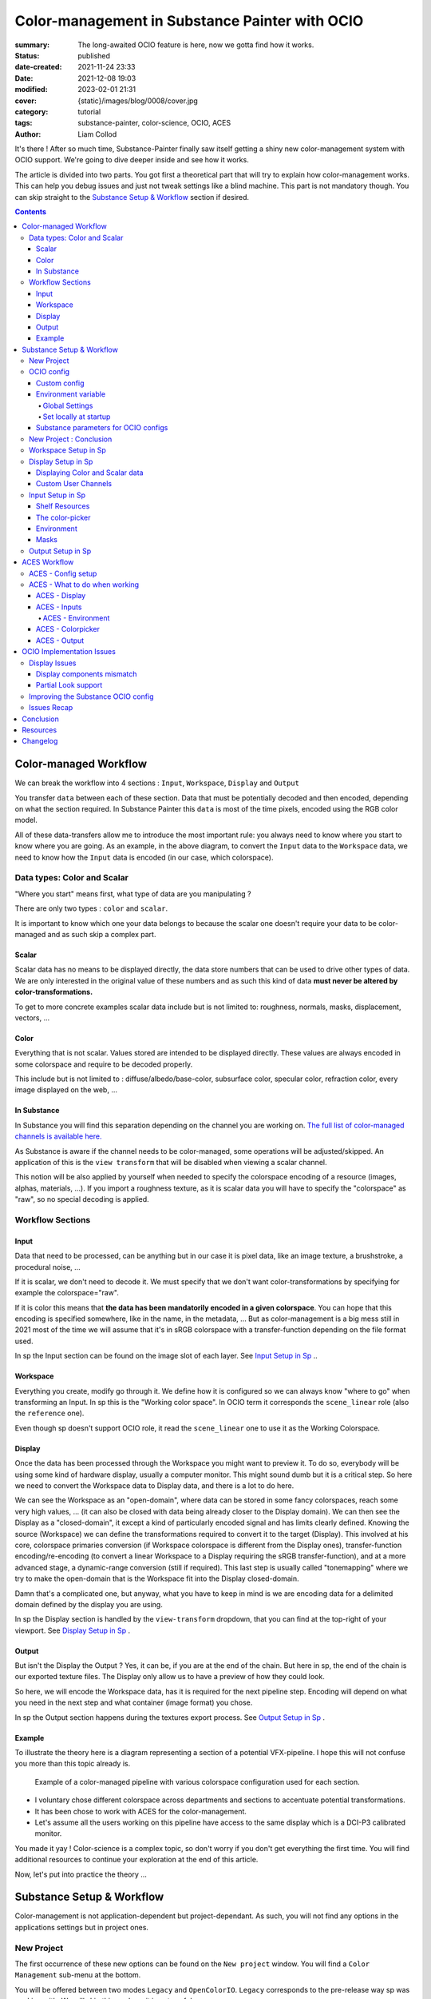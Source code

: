 Color-management in Substance Painter with OCIO
###############################################

:summary: The long-awaited OCIO feature is here, now we gotta find how it works.

:status: published
:date-created: 2021-11-24 23:33
:date: 2021-12-08 19:03
:modified: 2023-02-01 21:31
:cover: {static}/images/blog/0008/cover.jpg

:category: tutorial
:tags: substance-painter, color-science, OCIO, ACES
:author: Liam Collod

.. role:: text-danger
    :class: m-text m-danger

.. role:: text-green
    :class: m-text m-primary

.. role:: strike
    :class: m-text m-s l-c-color-6

It's there ! After so much time, Substance-Painter finally saw itself getting
a shiny new color-management system with OCIO support. We're going to dive
deeper inside and see how it works.

The article is divided into two parts.
You got first a theoretical part that will try to explain how
color-management works. This can help you debug issues and just not tweak
settings like a blind machine. This part is not mandatory though. You can
skip straight to the `Substance Setup & Workflow`_ section if desired.

.. note-info::

    OCIO was introduced in `Substance-Painter version 7.4 <https://substance3d.adobe.com/documentation/spdoc/version-7-4-223053247.html>`_
    This is the version used through this article so some features might have
    changed at the time you are reading this.

    Note that this article has been updated following the 7.4.2 update from
    08/03/22.

.. url-preview:: https://substance3d.adobe.com/documentation/spdoc/color-management-223053233.html
    :title: Official Documentation
    :image: https://substance3d.adobe.com/documentation/spdoc/_/7F00010101777233846FC8EC6B4E4F33/1638375621662/resources/unfurl/splash_pt.jpg



.. contents::

Color-managed Workflow
----------------------

.. note-info::

    This part is aimed at beginners, but introduce a too vast topic for this
    article. I recommend reading
    `Chris Brejon article's section about colorspaces
    <https://chrisbrejon.com/cg-cinematography/chapter-1-color-management
    #rgb-colorspace-and-its-components>`_ first, to be sure you understand
    some of the technical vocabularies employed.

We can break the workflow into 4 sections : ``Input``, ``Workspace``,
``Display`` and ``Output``

.. container:: l-c-color l-mrg-l l-flex-c l-flex-center

    .. raw:: html
        :file: diagramA.svg


You transfer ``data`` between each of these section. Data that must be
potentially decoded and then encoded, depending on what the section required.
In Substance Painter this ``data`` is most of the time pixels, encoded
using the RGB color model.

All of these data-transfers allow me to introduce the most important rule:
:text-green:`you always need to know where you start to know where you are
going`.
As an example, in the above diagram, to convert the ``Input`` data to the
``Workspace`` data, we need to know how the ``Input`` data is encoded (in our
case, which colorspace).

Data types: Color and Scalar
============================

"Where you start" means first, what type of data are you manipulating ?

There are only two types : ``color`` and ``scalar``.

It is important to know which one your data belongs to because the scalar
one doesn't require your data to be color-managed and as such skip a
complex part.

Scalar
______

Scalar data has no means to be displayed directly, the data store numbers
that can be used to drive other types of data. We are only interested in the
original value of these numbers and as such this kind of data **must never
be altered by color-transformations.**

To get to more concrete examples scalar data include but is not limited to:
roughness, normals, masks, displacement, vectors, ...

.. note-warning::

    This is not because the data, when displayed, is not grayscale, that it
    is color data. For example normal maps, even if colored, ARE scalar data.

Color
_____

Everything that is not scalar. Values stored are intended to be displayed
directly. These values are always encoded in some colorspace and require to be
decoded properly.

This include but is not limited to : diffuse/albedo/base-color, subsurface
color, specular color, refraction color, every image displayed on the web, ...

In Substance
____________

In Substance you will find this separation depending on the channel you
are working on. `The full list of color-managed channels is available here.
<https://substance3d.adobe.com/documentation/spdoc/color-management
-223053233.html#section5>`_

As Substance is aware if the channel needs to be color-managed, some operations
will be adjusted/skipped. An application of this is the ``view transform``
that will be disabled when viewing a scalar channel.

This notion will be also applied by yourself when needed to specify the
colorspace encoding of a resource (images, alphas, materials, ...).
If you import a roughness texture, as it is scalar data you will have to
specify the "colorspace" as "raw", so no special decoding is applied.

Workflow Sections
=================

.. container:: l-c-color l-mrg-l l-flex-c l-flex-center

    .. raw:: html
        :file: diagramA.svg

Input
_____

Data that need to be processed, can be anything but in our case it is
pixel data, like an image texture, a brushstroke, a procedural noise, ...

If it is scalar, we don't need to decode it. We must specify that we don't
want color-transformations by specifying for example the colorspace="raw".

If it is color this means that **the data has been mandatorily encoded in a given
colorspace**. You can hope that this encoding is specified somewhere, like in
the name, in the metadata, ... But as color-management is a big mess still in
2021 most of the time we will assume that it's in sRGB colorspace with
a transfer-function depending on the file format used.

In sp the Input section can be found on the image slot of each layer.
See `Input Setup in Sp`_ ..

Workspace
_________

Everything you create, modify go through it. We define how it is configured
so we can always know "where to go" when transforming an Input.
In sp this is the "Working color space". In OCIO term it corresponds the
``scene_linear`` role (also the ``reference`` one).

Even though sp doesn't support OCIO role, it read the
``scene_linear`` one to use it as the Working Colorspace.

Display
_______

Once the data has been processed through the Workspace you might want to
preview it. To do so, everybody will be using some kind of hardware display,
usually a computer monitor. This might sound dumb but it is a critical step.
So here we need to convert the Workspace data to Display data, and there is a
lot to do here.

We can see the Workspace as an "open-domain", where data can
be stored in some fancy colorspaces, reach some very high values, ... (it
can also be closed with data being already closer to the Display domain).
We can then see the Display as a "closed-domain", it except a kind of
particularly encoded signal and has limits clearly defined. Knowing the
source (Workspace) we can define the transformations required to convert it
to the target (Display). This involved at his core, colorspace primaries
conversion (if Workspace colorspace is different from the Display ones),
transfer-function encoding/re-encoding (to convert a linear Workspace to
a Display requiring the sRGB transfer-function), and at a more advanced stage,
a dynamic-range conversion (still if required). This last step is usually
called "tonemapping" where we try to make the open-domain that is the Workspace
fit into the Display closed-domain.

Damn that's a complicated one, but anyway, what you have to keep in mind is
we are encoding data for a delimited domain defined by the display you are
using.

In sp the Display section is handled by the ``view-transform`` dropdown, that
you can find at the top-right of your viewport.
See `Display Setup in Sp`_ .

Output
______

But isn't the Display the Output ? Yes, it can be, if you are at the end of the
chain. But here in sp, the end of the chain is our exported texture files. The
Display only allow us to have a preview of how they could look.

So here, we will encode the Workspace data, has it is required for the next
pipeline step. Encoding will depend on what you need in the next step and what
container (image format) you chose.

In sp the Output section happens during the textures export process.
See `Output Setup in Sp`_ .

Example
_______

To illustrate the theory here is a diagram representing a section of a
potential VFX-pipeline. I hope this will not confuse you more than this topic
already is.

.. figure:: {static}/images/blog/0008/diagramB.jpg
    :target: {static}/images/blog/0008/diagramB.jpg
    :alt: Color-managed pipeline example diagram

    Example of a color-managed pipeline with various colorspace configuration
    used for each section.

-
    I voluntary chose different colorspace across departments and sections to
    accentuate potential transformations.

-
    It has been chose to work with ACES for the color-management.

-
    Let's assume all the users working on this pipeline have access to the
    same display which is a DCI-P3 calibrated monitor.

.. block-danger:: Substance Painter

    If we look at the Substance Painter department, we can see that our workspace
    is ``linear - sRGB``. The artist decided to not bother working with ``ACEScg``
    colorspace but instead is using ``sRGB`` primaries.
    This means that for the Display, the chain of color-transformation is the
    following :

    ::

        linear - sRGB > linear - ACES 2065-1 + ACES RRT > 2.6 gamma - DCI-P3


    .. container:: m-row

        .. container:: m-container-inflate m-col-l-4 m-left-l

            .. figure:: {static}/images/blog/0008/sp-odt-p3.png
                :target: {static}/images/blog/0008/sp-odt-p3.png
                :alt: sp view-transform set to ACES - P3-D60

                Located at the top-right of the viewport

        .. container:: m-col-l-8

            And all of these transformation are magically handled by the OCIO
            config, the artist only specify what display is he using by
            modifying the view-transform colorspace.

    We finally export the textures in the same Workspace colorspace.

.. block-primary:: Maya

    | Now we are in Maya. We need to apply the textures on the asset and the
     end goal is to create a render out of it.
     The Workspace is now ``ACEScg`` .
     This mean we need to convert our texture which are in sRGB to this
     colorspace. The Display is the same, only the source colorspace
     change, which is now ACEScg.
    | Let's skip quickly to the last department.

.. block-warning:: Nuke

    Nuke keep the same Workspace as Maya, as our Input render is already in ACEScg
    we don't need conversion. As this is the end of the pipeline we have a few
    more possibilities here for the Output. Here we want to also be able to
    see the composited render on an sRGB Display. As such this mean the
    Output needs to be encoded for an sRGB Display, we cannot use the Output
    encoded for a DCI-P3 Display.

.. transition:: ~

You made it yay ! Color-science is a complex topic, so don't worry if you
don't get everything the first time. You will find additional resources to
continue your exploration at the end of this article.

Now, let's put into practice the theory ...


Substance Setup & Workflow
--------------------------

.. image:: {static}/images/blog/0008/sp-project-legacy.png
    :target: {static}/images/blog/0008/sp-project-legacy.png
    :alt: New project window with color-management tab

Color-management is not application-dependent but project-dependant.
As such, you will not find any options in the applications settings but in
project ones.

New Project
===========

The first occurrence of these new options can be found on the ``New project``
window. You will find a ``Color Management`` sub-menu at the bottom.

.. image:: {static}/images/blog/0008/sp-project-cm-options.png
    :target: {static}/images/blog/0008/sp-project-cm-options.png
    :alt: New project window with color-management tab

.. note-info::

    You can change all the color-management settings at any moment in
    the project settings. Keep in mind that big changes could break your
    project though.

You will be offered between two modes ``Legacy`` and ``OpenColorIO``.
``Legacy`` corresponds to the pre-release way sp was working with. We will
skip this mode as it is not useful anymore.

.. note-info::

    Even if you don't need to use any specific OCIO config, substance offer a
    default one for the sRGB workflow which made **the OCIO mode recommended
    to use.**

OCIO config
===========

.. image:: {static}/images/blog/0008/sp-project-OCIO-01.png
    :target: {static}/images/blog/0008/sp-project-OCIO-01.png
    :alt: New project window with OCIO options

But wait, wait ... what is OCIO ? Why should I use it ?

`OCIO <https://opencolorio.readthedocs.io>`_
is a color-management solution developed originally by Sony Picture Imageworks
aiming at enforcing color-management consistency between DCCs.
I recommend `having a read at the documentation <https://opencolorio
.readthedocs.io/en/latest/concepts/overview/overview.html>`_ .

OCIO itself only define standards of utilisation and give you the tools to work
but the core of the system is the **OCIO config** (a ``.ocio`` file).
This is where all the color-transforms and options are defined.
For example, ACES is a color-management system on his own but ship a version
through OCIO.

The main advantage is that OCIO is supported by most software (even if the
implementation wildly differs between each 😬 ) so you could get the same look
through all of your DCCs (in theory).

.. transition:: ~

For our convenience sp already ships with 3 OCIO configs :

- Substance
- ACES 1.0.3
- ACES 1.2

You can find them in the sp installation folder like this one :

.. code:: text

    C:\Program Files\Allegorithmic\Adobe Substance 3D Painter\resources\ocio

Honestly, I don't know why did they include two ACES versions, only the last
one was needed, but it is awesome to have a default "Substance" config.

| Lot of flexibility here. First option is to use the shipped configs.
 In my opinion only the ``Substance`` config is interesting here.
| The 2 ACES ones are the "default" dev configs with the hundred of
 colorspaces you will never need. It is better to use a lightweight ACES
 config like `the one from CAVE academy <https://caveacademy
 .com/product/cave-cg-animation-aces-ocio-config/>`_. (see `ACES Workflow`_
 section)

The ``Substance`` config will be a good fit if you are using the traditional
sRGB linear workflow and do not wish to use an OCIO config in every DCC.
You will still have enough control to have a proper color-managed workflow.

Let's now see how you could load a custom OCIO config.

Custom config
_____________

.. image:: {static}/images/blog/0008/sp-project-ocio-custom.png
    :target: {static}/images/blog/0008/sp-project-ocio-custom.png
    :alt: New project window with OCIO option set with a custom config.

The first option is to use the ``Custom`` option and manually look for
the path to the ``config.ocio`` file on your disk.


.. block-warning:: Only a reference to the config path is saved in the project.

    When submitting a OCIO config through the ``Custom`` option, **the
    config is always loaded live from the disk**.
    This means if you share a substance project with
    someone that doesn't have the OCIO config at the exact same path, you will
    see this message pop up :

    .. image:: {static}/images/blog/0008/sp-project-ocio-custom-error.png
        :target: {static}/images/blog/0008/sp-project-ocio-custom-error.png
        :alt: Error window when the custom config can't be found.

See the bottom section `Substance parameters for OCIO configs`_ to continue
the setup.

Environment variable
____________________

The above might be enough for individual artists but being in a pipeline
environment requires other ways to set OCIO automatically.

.. note-info::

    If the OCIO environment variable is present and has a valid configuration
    file it will take over to override and disable the UI settings.

On Windows you have 2 ways to set environment variables :

Global Settings
"""""""""""""""

.. image:: {static}/images/blog/0008/ocio-env-global.png
    :target: {static}/images/blog/0008/ocio-env-global.png
    :alt: Windows creating the OCIO environment variable.

You create a new variable named OCIO with the path to the config.
This variable will be used by ALL software that can read it. (unless
overridden).

This is not a recommended solution as you pollute your environment variable
+ if you decide to switch the config for another one all your previous project
will be broken.

Set locally at startup
""""""""""""""""""""""

You defined the environment variable in a start-up script.
This is the cleanest way to do it but means you can't use the Windows shortcut
to start your software :

We use a ``.bat`` to configure and launch the software. Here is a basic ``.bat``
that will set the OCIO variable and then launch sp.

.. code:: shell

    set "OCIO=C:\aces_1.1\config.ocio"

    start "" "C:\Program Files\Allegorithmic\Adobe Substance 3D Painter\Adobe
    Substance 3D Painter.exe"

.. note-default::

    To create a ``.bat`` just create a new ``.txt`` file, paste the above code,
    modify it with the path to your config, save it, and then just replace
    the ``.txt`` with ``.bat`` in the file's name.

| This means that to launch Substance you will have to always use this .bat.
 No "double-clicking" on file to open them either.
| You can have a look on internet at `how to pin a .bat to the taskbar
 <https://superuser.com/questions/656611/how-to-pin-a-batch-file-to-the
 -taskbar-quicklaunch/656649>`_ .

But this guarantees a very robust software configuration per project.

Substance parameters for OCIO configs
_____________________________________

.. figure:: {static}/images/blog/0008/sp-project-ocio-options.png
    :target: {static}/images/blog/0008/sp-project-ocio-options.png
    :alt: Options for OCIO mode in sp..

    OCIO with Substance config default settings.


It corresponds to all the sections below the color-management mode. It allows
to configure how inputs react with the OCIO config, i.e which colorspace is
being assigned by default.

Usually, in other software, this section is configured using the `OCIO roles
<https://opencolorio.readthedocs.io/en/latest/guides/authoring/overview
.html#roles>`_ defined in the OCIO configuration.
:text-danger:`But currently sp support only its own OCIO roles.` Which mean
:text-danger:`you might have to manually setup this section` to get a correct
result with the auto settings OR make sure the OCIO config you are using
have the OCIO roles supported by Sp.

If you look at the above image, this is how it is supposed to look when picking
the Substance config. As the Substance config have the supported OCIO roles
defined, the parameters are properly configured.

But if you are loading a custom config, make sure these options are properly
configured with the intended colorspaces for each format if you want all the
``auto`` options to work properly. Most of them (except Export ones) can be
changed in context in last resort.

Visit the `ACES Workflow`_ section to find how this should be considered if you
are using the ACES config.

.. transition:: ~

Since 7.4.2 you can also find a new ``Standard sRGB color space`` parameter
which is a very nice add for having UI elements properly managed. If the name
doesn't looks clear, it correspond to the ``sRGB - Display encoded``
colorspace. From the documentation, it is used :

- To convert color set in the hexadecimal field of the color picker.
- To save and load color swatches within the color picker.
- To be listed as a Display in the color picker list.

This update also adds support for specific OCIO role which are the following :

.. code:: text

  substance_3d_painter_bitmap_import_8bit
  substance_3d_painter_bitmap_import_16bit
  substance_3d_painter_bitmap_import_floating
  substance_3d_painter_bitmap_export_8bit
  substance_3d_painter_bitmap_export_16bit
  substance_3d_painter_bitmap_export_floating
  substance_3d_painter_substance_material

Check `the Substance's OCIO documentation <https://substance3d.adobe
.com/documentation/spdoc/color-management-with-opencolorio-225969419
.html#section3>`_ for more details but make sure your OCIO config have these
fellas set with the corresponding colorspace if you want it to be properly
read in Sp.

New Project : Conclusion
========================

Alright, to recap' everything for a new project you need :

1. Change the color-management mode to OCIO
2. Choose the OCIO config (already chosen if env variable set)
3. Check the OCIO options to have the correct default colorspaces working.

And of course, setting the other parameters related to your texturing.

Now you are good to start the texturing workflow. The workflow will be
divided into the same sections explained in the theoretical part of this
article (see `Color-managed Workflow`_).

Workspace Setup in Sp
=====================

The Workspace, in software is actually an "abstract" section. It just
represents the colorspace used as a reference, target or source for every color
transformation. It is defined in the OCIO config and cannot be changed outside
of it.

.. note-info::

    In the OCIO config it corresponds to the ``scene_linear`` role.

.. figure:: {static}/images/blog/0008/sp-project-ocio-workspace.png
    :target: {static}/images/blog/0008/sp-project-ocio-workspace.png
    :alt: The Working Colorspace displayed in the Color-management tab.

    Visible in the Project's Color-management section (Using the ACES 1.2 OCIO
    config here)

It is just good to know what is the colorspace being used here.

Display Setup in Sp
===================

.. image:: {static}/images/blog/0008/sp-odt-default.png
    :target: {static}/images/blog/0008/sp-odt-default.png
    :alt: View-transform screenshot.

A good first step before working is to make sure the Display part is
properly configured so you don't start texturing while viewing the wrong
colors. This Display part can be configured using what we usually called a
`view-transform` menu. In sp, you can find it at the top-right of your
viewport.

What you have to remember is that :text-green:`you need to choose the option
that corresponds to your display.` If your display is calibrated to the
Display P3 colorspace (Apple displays), choose the Display P3 option.

But what if I don't know what my display is calibrated to ?

    A safe choice would be to assume you are using an sRGB-like display.

.. _the rec709 transfer-function issue:

I see some people using Rec.709 instead of sRGB, why ?

    sRGB and Rec.709 share the same primaries, so you can use both without
    seeing color-shift due to different primaries. What does change is the
    transfer function being used. But fasten your seat-belt, here comes the
    mess : Rec.709 only defined an :abbr:`OETF <opto-electrical transfer function>`
    which is intended for camera signal encoding, not data display encoding !
    For display encoding with the Rec.709 colorspace, one should use the
    `BT.1886 <https://www.itu.int/dms_pubrec/itu-r/rec/bt/R-REC-BT.1886-0-201103-I!!PDF-E.pdf>`_
    standard which can be resumed as a simple 2.4
    :abbr:`power-function <= gamma>`.

    So how to know which one of these two is being used ? Simple, if when
    compared to sRGB, the image looks darker, it's the OETF, if it's looking
    less contrasty, it's BT.1886.

    If you do the test, the Substance config use the OETF (which should not
    be used), while the ACES config uses BT.1886.

You didn't answer my question !? I'm just more confused now !

    As written previously, you need to choose the option that corresponds to
    your display, so if your display is not calibrated to Rec.709+BT.1886
    don't use it. But some people like the look of it, being less contrasty,
    that's why it's being chosen. But the display should not be a creative
    choice. If you like a less contrasty look, you should apply it in the Look
    (see under).

    Just to add more confusion, the BT.1886 difference with sRGB can
    actually be used as a viewing environment compensation. So it can actually
    justify why using Rec709+BT.1886 instead of sRGB.

Anyways, I'm going too far from the subject, and someone already
wrote about this topic, I let you read this mind-blowing article from
Chris Brejon `OCIO, Display Transforms and Misconceptions <https://chrisbrejon
.com/articles/ocio-display-transforms-and-misconceptions/>`_.

Displaying Color and Scalar data
________________________________

Sp will handle it for you automatically, depending on the channel you
are previewing.

`The full list of color-managed channels is available here.
<https://substance3d.adobe.com/documentation/spdoc/color-management
-223053233.html#section5>`_

For example, selecting the Roughness channel for preview will disable the
view-transform :

.. image:: {static}/images/blog/0008/sp-odt-off.png
    :target: {static}/images/blog/0008/sp-odt-off.png
    :alt: View-transform screenshot, when scalar data is selected.

Custom User Channels
____________________

If you are using a custom ``User`` channel, you will have to manually
specify if the channel is color-managed. (By default they are not)
This is achieved by clicking on the gear icon > ``Color channel``.

.. note-warning::

    As of today (8.2.0), user channel are buggued in the interface
    (color-picker + color thumbnail, viewport is fine).

    I describe the issue and provide a workaround in this `post on the Adobe
    forum. <https://community.adobe.com/t5/substance-3d-painter-bugs/color-managed-user-channel-are-not-considered-as-such-by-the-interface/idi-p/13546584#M420>`_



Input Setup in Sp
=================

Texturing is all about mixing already existing images, with some carefully
crafted paint stroke, and funky procedural resources. All of these, if they
are color-data, have been created and saved with a specific colorspace.
We will need to know and then specify this colorspace to sp so the OCIO
processor can know if it needs conversion to the Workspace colorspace.

Shelf Resources
_______________

In Sp this manipulation takes place, weirdly, on the images slots of each
layer. You will not find any option to specify the colorspace in the shelf.

.. container:: l-flex-r l-flex-start l-gap-1

    .. figure:: {static}/images/blog/0008/sp-in-bobross-7.4.2.png
        :target: {static}/images/blog/0008/sp-in-bobross-7.4.2.png
        :alt: Screenshots of the Input colorspace option for layers.

        Updated menu design on versions 7.4.2 +

    .. figure:: {static}/images/blog/0008/sp-in-menudisplay.png
        :target: {static}/images/blog/0008/sp-in-menudisplay.png
        :alt: Screenshots of the Input colorspace option for layers.

        If the menu is not visible, you can toggle it just above.

| By default, it is set to ``auto``, which will use the settings specified in
 the project color-management menu explained above.
| (`Substance parameters for OCIO configs`_).

I recommend always modifying this option to the proper colorspace to be sure
the resource is properly color-managed.

Another option is to have the source colorspace specified in the file name.
That's in my opinion a bit messy because the colorspace has to be the exact
name used in the config. If 2 configs used a different name, your image will
only work for one. If I take for example a colorspace name used in the ACES
config this could give: ``bricks_wall_albedo_Utility - Linear - sRGB.exr``.

The color-picker
________________

.. note-info::

    7.4.2 update changed the behavior of the color-picker with huge
    improvements :

    -
        Swapped working and display space for the widgets, the ``eds`` is now
        expressed in the display space specified by the ``tcd`` and you can
        have a look at the working colorspace value just under.

    -
        Color-picker behavior is more consistent overall .

    -
        You will also notice that the ``tcd`` disapear when picking color in a
        scalar channel/role (which is logic).


    The following section has been updated to reflect the change and **will
    not be valid for version under 7.4.2**


.. container:: l-flex-r l-flex-start l-gap-1

    .. image:: {static}/images/blog/0008/sp-colorpicker.png
        :target: {static}/images/blog/0008/sp-colorpicker.png
        :alt: Screenshot of the color picker.

    .. container:: l-flex-shrink-2

        As used as feared by artists. It never react how the artist wants
        and looks to be made out of dark magic (at least in Mari 🙃 ).
        Did the sp implementation bring any good news ? Let's see.

        Abbreviations used:

        -
            ``tcd`` : top colorspace dropdown
        -
            ``eds`` : editable sliders, where you can manually enter your color
            components.

        A good feature is the little info icon, giving explicit
        info on how the widget works. If we have a look at the info message
        next to the ``tcd`` we can read :

            Color mixing space, this is the space in which a color is edited
            before being converted into the working color space. It usually
            matches the monitor to be easily viewed.

        Which means the values in the ``eds`` are in the colorspace
        specified by the ``tcd``, then they are converted to the working
        colorspace. (you can check the result of this conversion just under.)

        This is a valid workflow, which allow you to get the same color seen
        in the UI on the final textures.

But keep in mind that you have to be careful on the color
you are chosing, the fact that it looks as you want (perceptual)
doesn't mean the scene-refered values (working colorspace) have a
physically plausible value. For exemple, in an ACES workflow you might want
to make sure that no channel's value goes up to 1.0, which mean you are
reaching the boundary of the ACEScg gamut which is comparable to a laser's
color.


.. note-info::

    Ideally the ``tcd`` and the view-transform should use the same
    colorspace. This is especially true if you are using the actual picker.
    Unless you need to enter specific value you already know
    which colorspae they are encoded in.

    Luckily, this is already done automatically. Change the
    view-transform and you will see the ``tcd`` update to reflect the change !

.. _picker:

What about the actual picker ?

    The picker will pick the value at display, so with the view-transform
    applied (if not disabled). Consider this as the input, and will convert
    from the ``tcd`` colorspace to the working colorspace. You then get
    back "nearly" the same value (with some math precisions issue ).

    What I recommend though, is to change the view-transform to a
    "no-operation" colorspace (usually called ``raw``), pick the color, and
    re-apply the previous view-transform. This will avoid the
    potential colorspace invertibility and imprecisions issues.

    .. figure:: {static}/images/blog/0008/sp-colorpicker-picker.gif
        :target: {static}/images/blog/0008/sp-colorpicker-picker.gif
        :alt: GIF showing the trick explained above.

        Using Filmic config, original value is RGB(1,0.5,0).


.. note-info::

    The color-picker is unfortunately clamped between the 0-1 range, which is
    at the same time ok because for texturing you usually want to avoid
    values to goes outside this range, but also means color-picking operation
    are clamped which create inconsistency for some of them yielding result
    above 1.

.. note-warning::

    Sometimes, when switching colorspaces in the ``tcd``, some UI elements
    like the  ``eds`` will not update and you might have to move the sliders
    slightly to force an update.

.. block-info:: Hexadecimal

    If you need to enter hexadecimal values, the field will assume they are ``
    sRGB-Display`` encoded and use the ``Standard sRGB color space`` defined
    in the config to convert it to the working color-space.
    (Field that seems to be bugged, I can't edit edit it, only copy/paste
    value inside).

.. block-warning:: OCIO v2 issue

    Seems the OCIO v2 feature called "shared views" is not supported properly
    by the color-picker. If you use a "colorspace" (actually a ``display
    view``) which make use of a shared view (using ``<Views>``), the widget
    displaying the working colorspace values will disapear.

.. block-info:: Swatches

    You can save colors as swatches for easier re-use. Quoting from the
    `swatches documentation <https://substance3d.adobe
    .com/documentation/spdoc/color-picker-220857079.html#section7>`_ :
    ``Swatch color are managed and saved as sRGB colors, whatever the current
    color management configuration is set to``. The steps are as follow :

    -
        ``saving`` : ``working colorspace`` converted to ``sRGB standard
        colorspace`` then converted to hexadecimal.

    - ``importing`` : ``sRGB standard colorspace`` converted to ``working colorspace``

    No matter how the ``tcd`` is set this is how it works EXCEPT if the ``tcd``
    is set to a scalar colorspace (``isdata=true`` in the config). In that case
    and as expected the swatch is imported without conversion so straight
    hexadecimal to RGB values (which doesn't looks like the original color of
    course.)


.. figure:: {static}/images/blog/0008/sp-colorpicker-infograph.jpg
    :target: {static}/images/blog/0008/sp-colorpicker-infograph.jpg
    :alt: Color-picker infographic.

    Small infographic to resume colorspace transformations.



So I must say that the latest update have greatly improved the color-picking
experience which behave a bit more as you would except. Cool stuff !
Looking forward to next updates to reach the perfect color-picking
experience haha.

Environment
___________

:strike:`There is no direct option to modify the environment image colorspace.`

From 7.4.2 + you can find an option in the ``Display Settings`` Menu, to change
the environment colorspace being used.

For the other versions you still have the following options:

-
    Modify the default ``Linear`` colorspace in the project settings. The
    environments maps will use it.

-
    Include the source colorspace in the name of the HDRI. It has to be the
    **exact same name** as defined in the config. Example :
    ``myhdri_ACES - ACEScg.exr``. (you can find an example in `ACES -
    Environment`_)

.. note-info::

    The pre-integrated HDRIs are encoded with a ``linear - sRGB``-like colorspace.


Masks
_____

When you right-click on a mask you have the option to ``Export mask as File``.
Don't worry, mask seems to always be considered as scalar and exported
without any treatment.


Output Setup in Sp
===================

The Export Textures window didn't got much new. We doesn't have any options
to apply a color-transformation at export time in the Window. The only options
are the one available into the project settings.

.. image:: {static}/images/blog/0008/sp-project-export.png
    :target: {static}/images/blog/0008/sp-project-export.png
    :alt: Sp project settings export options.

Basically, integer format should be sRGB display encoded. Floating point format
should use the same working colorspace.

What's new though is the ``$colorspace`` token in the Output Templates tab.

.. image:: {static}/images/blog/0008/sp-export-template.png
    :target: {static}/images/blog/0008/sp-export-template.png
    :alt: Sp Export window, Output template tab.

Which is simply replaced by the colorspace defined in the project settings.
(You can have a preview of the file name in the ``LIST OF EXPORT`` tab).

I'm personaly not fan of this option as this might introduce special characters
in the file's name, depending on how the colorspace is named. It is, I think,
a better option to have the texture name without the colorspace, but exported
in a directory with the colorspace name.

For scalar channels, sp will not apply any color-transformation
and consider them using the colorspace ``raw`` (no matter the config).
Interstingly, this colorspace ``raw`` doesn't get written into the
``$colorspace`` token as it should. *(fixed in 7.4.1)*

ACES Workflow
-------------

I'm not going to get into the what and the why, only the how. Let's keep the
rest for a next (potential) article ?

ACES - Config setup
===================

You could use the one shipped with Substance but I wouldn't recommend so.
They are the ones with the hundred colorspaces that will just slow you down
when you need to choose one.

Instead, it would be smarter to use a config with only what you need like
`the one from CAVE academy`_.

Then you will need to configure the default colorspaces. Using the Cave config
(which have the same nomenclature as the official ACES ones) here is what I
recommend :

.. image:: {static}/images/blog/0008/sp-aces-project.png
    :target: {static}/images/blog/0008/sp-aces-project.png
    :alt: Substance project window with ACES setuped properly.

Import settings are the usual stuff, most of the 8bit texture, if not all
are sRGB display encoded files so ``Utility - sRGB - Texture`` correspond.
Floating point images like EXRs should always be linear so the alternative
version ``Utility - Linear - sRGB`` is the right choice. Remember these options
are just applied by default (with the ``auto`` colorspace) but can be
changed anytime.

I choose ``Utility - sRGB - Texture`` for ``Substance materials`` because
it seems the output is always sRGB display encoded as the screenshot under
show. (colorspace options can be modified on the material anyway).

.. figure:: {static}/images/blog/0008/sp-mat-colorspace.png
    :target: {static}/images/blog/0008/sp-mat-colorspace.png
    :alt: Substance viewport screenshot with different default for materials.

    Model by `Emmanuel-Xuân Dubois <https://www.artstation.com/ashimara>`_

Now for the output my choice is not the only option. To me, you shouldn't
export ACEScg 8bit files, that why I re-encode them back to sRGB by using
``Utility - sRGB - Texture``. The right option is to export EXRs (floating
point images) in the same working colorspace: ACEScg. And don't worry for
scalar channel they will be handled automatically at export. These options
are the only ones that can't be modified per-case though; this is the only
place you can change them.

ACES - What to do when working
==============================

I'm only going to give detailed explanations when something is specific to
ACES. Meanwhile the explanations given in `Substance Setup & Workflow`_ still
apply so make sure you properly understood this section.

ACES - Display
______________

Not much new, use the view-transform that correspond to the display you are
using. (In my case ``ACES - sRGB``, that behind the scene, uses ``Output -
sRGB``)


ACES - Inputs
_____________

For every external resource you import, you need to assign the correct
input colorspace if the automatic one doesn't correspond. The usual rules
for the ACES workflow apply.

.. image:: {static}/images/blog/0008/diagram-aces-idt.jpg
    :target: {static}/images/blog/0008/diagram-aces-idt.jpg
    :alt: ACES IDT Cheatsheet.


ACES - Environment
""""""""""""""""""

:strike:`There is unfortunately no direct options to change environment's
colorspace.`

From 7.4.2+ you can find an option in the ``Display Settings`` Menu, to change
the environment colorspace being used.

Environment follow default colorspace rules. Being floating point image
, they will use the pre-defined ``Utility - Linear - sRGB`` colorspace.
So as long as they are ``sRGB - linear``-like encoded, they will be properly
displayed.

If that not the case you can use the mentioned override option, but
in the case you are using an older version here is my previous solution :

    But what if I want to import an already converted ACEScg HDRI ?

    There is a way to have it working. You can specify the colorspace in the
    file name. The colorspace has to be **the exact same name** as the one
    defined in the config. An example would be: ``myhdri_ACES - ACEScg.exr``.

    Left one is sRGB encoded, middle and right ACEScg encoded. Right one
    doesn't get properly converted and looks shifted.

    .. figure:: {static}/images/blog/0008/sp-aces-hdri-comparison.png
        :target: {static}/images/blog/0008/sp-aces-hdri-comparison.png
        :alt: Sp viewport screenshot with hdri comparison.

        Model and texturing by `Emmanuel-Xuân Dubois`_


ACES - Colorpicker
__________________

.. note-info::

    The screenshots in this section have not been updated to reflect change
    in the 7.4.2 update. Explanations still apply.

Everything in `The color-picker`_ section applies here. You can just except
more odd behavior as a wider-gamut and more complex view-transform will not
play well with it. The first potential issue that came to my mind is the
combinaison of 0-1 clamping + ACES ODT : If you are picking a pure value of
RGB(1,1,1) considered encoded as ``Output - sRGB``, you would usually get back
a scene-referred value of RGB(16.2,16.2,16.2). But the color-picker is
clamped between the 0-1 range so you will end up with just RGB(1,1,1).

Then consider the following example :

.. figure:: {static}/images/blog/0008/sp-aces-colorpicker.png
    :target: {static}/images/blog/0008/sp-aces-colorpicker.png
    :alt: Substance colorpicker with ACES workflow.

    Model by `Emmanuel-Xuân Dubois`_

I have an ACEScg value of (1,0,0) which is damn too saturated
and no object except laser are that saturated.

.. note-warning::

    This mean you have to be careful
    when picking values, and always keep a look at the scene-refered ACEScg
    values.

What if I want to apply a color we gave me as hexadecimal ?

    Consider my brand's green picked from https://coolors.co .

    .. image:: {static}/images/blog/0008/sp-aces-colorpicker-hex.png
        :target: {static}/images/blog/0008/sp-aces-colorpicker-hex.png
        :alt: Substance colorpicker with ACES workflow.


    Well ... the less brain-damaging solution would be to just eyeball the
    color.

    Luckily, the 7.4.2 update made thing easier for us. The hexadecimal color
    will assume to be encoded in the ``sRGB standard colorspace`` and converted
    to the working colorspace. So just copy/paste your color in the hexadecimal
    field and you should have your color converted.

    Even with this, you might notice that the color is still not similar to
    the sRGB one. This is normal and inherent to the ACES ODT which apply a
    "creative" and "technical" transformation on display.

    So keep this in mind: :text-green:`you will never be able to match the look
    of the sRGB workflow with the ACES workflow.` (unless cheating).

    I'm not going to dive into further explanations as there is `enough
    ACES central threads <https://community.acescentral
    .com/t/preserving-logos-and-graphics-in-aces/2861>`_  on this subject
    and Chris `is also explaining it here
    <https://chrisbrejon.com/cg-cinematography/chapter-1-5-academy-color
    -encoding-system-aces/#inverted-odt-workflow>`_.

ACES - Output
_____________

Do yourself a favour here and only care about EXR. `You don't need anything
else <https://www.elsksa.me/scientia/cgi-offline-rendering/file-format
-debunk>`_ and this is the file format recommended by the Academy for ACES
data encoding.

If you choose EXR, you have nothing to care about. Color channel will be
exported in ``ACEScg`` while scalar channel will bypass any
color-transform encoding. Simple as that.

.. figure:::: {static}/images/blog/0008/sp-aces-export.png
    :target: {static}/images/blog/0008/sp-aces-export.png
    :alt: Substance Export window screenshot.

    You can check the LIST OF EXPORTS tab to see how it's going to be exported.

Reminder that you can choose to remove the ``$colorspace`` token in your
export template map name to avoid unwanted special characters in your file
name. (and instead export the textures in a folder named ACEScg)


OCIO Implementation Issues
--------------------------

.. note-default::

    The goal here is not to denigrate the dev team's works but rather to offer
    explanations and solutions for improving the software.

.. note-info::

    The team did a fantastic job in the latest updates by adressing some of
    the issues I mentionned !

Display Issues
==============

These explanations were made possible thanks to the Chris Brejon's article
`OCIO, Display Transforms and Misconceptions`_.

Display components mismatch
___________________________

OCIO divide the Display section into 3 components :

-
    ``Display`` : the physical hardware you are using (monitor, TV, phone, ...).

-
    ``View`` : a way to encode the data for a specific viewing purpose.

-
    ``Look`` : a creative layer of modification on the data. ex: a grade.

Why do I explain you this ? Because these components are often mismatched
or forgotten. Unfortunately, Substance makes no exception here.

.. image:: {static}/images/blog/0008/sp-odt-default.png
    :target: {static}/images/blog/0008/sp-odt-default.png
    :alt: View-transform screenshot.

If you look at the view-transform screenshot above, you can see that each
option has the ``Default`` prefix.
If we have a look at the ``config.ocio`` file from the Substance config,
we can see why :

.. figure:: {static}/images/blog/0008/config-substance-displays.png
    :target: {static}/images/blog/0008/config-substance-displays.png
    :alt: Screenshot of the displays part of the Substance Ocio config.

What should be a ``display`` or a separate ``view`` is actually all merged
into a single ``view`` component !

.. _substance-config-displays-fixed:

Here is how it should look :

.. code:: yaml

    displays:
      sRGB:
        - !<View> {name: Display, colorspace: sRGB}
        - !<View> {name: ACES, colorspace: ACES sRGB}
        - !<View> {name: False Color, colorspace: False Color}
        - !<View> {name: Raw, colorspace: Raw}
      Display P3:
        - !<View> {name: Display, colorspace: Display P3}
        - !<View> {name: False Color, colorspace: False Color}
        - !<View> {name: Raw, colorspace: Raw}
      Rec709 :
        - !<View> {name: Display, colorspace: Rec709}
        - !<View> {name: False Color, colorspace: False Color}
        - !<View> {name: Raw, colorspace: Raw}
      Rec2020 :
        - !<View> {name: Display, colorspace: Rec2020}
        - !<View> {name: False Color, colorspace: False Color}
        - !<View> {name: Raw, colorspace: Raw}

Here is the result of the above in Substance Painter :

.. image:: {static}/images/blog/0008/config-substance-fixed-sp.png
    :target: {static}/images/blog/0008/config-substance-fixed-sp.png
    :alt: Screenshot of the displays part of the Substance Ocio config.

Using OCIO v2 there are other ways to improve how the config is built.
Heads up to `Improving the Substance OCIO config`_ to see how.

But even with this fix, it's not very friendly to have a long list of merged
(display + view) while you would only need one Display most of the time. **The
best solution here would be to have 2 dropdowns** :
One to choose the Display, and one to choose the corresponding available View.
We should even get a third one for looks as we are going to see in the next
section :

Partial Look support
____________________

In above explanations where I mention OCIO Display is build with
3 components, we now see that I didn't mention the last one yet: Looks.

Looks is a color-tansformation performed in any colorspace aimed at
modifying the data in a creative way. This would allow for example the
artist to have a first look at how its renders could looks like after the
:abbr:`di <Digital Intermediate = grading process>` pass.

Usually, Looks are defined similar to colorspaces, as a list, but you can also
make a Look available in a display's view:

.. code:: yaml

    displays:
        sRGB:
            - !<View> {name: Display, colorspace: sRGB-Display}
            - !<View> {name: Display Grade A, colorspace: sRGB-Display, looks: gradeA}

    looks:
    - !<Look>
      name: gradeA
      process_space: rclg16
      transform: !<FileTransform> {src: look_A.cc, interpolation: linear}

In the best case, we should have a dropdown menu that would allow us to combine
the current ``view-transform`` with any Look defined. A good example of this
is Blender :

.. figure:: {static}/images/blog/0008/blender-cm.png
    :target: {static}/images/blog/0008/blender-cm.png
    :alt: Screenshot of Blender color-management menu.

    Notice how it respects the 3 components of an OCIO display.

Unfortunately, sp didn't implement this feature yet. So we can only rely
on merging the look in a display view for now.

A good way to test this is using the `Filmic <https://github
.com/sobotka/filmic-blender>`_ OCIO config by Troy Sobotka.
The filmic encoding is correctly available in a ``View`` but require an
extra step to be correctly displayed. By default it is a flat log
representation, and require choosing a Look with the desired contrast amount.

To have it working in sp, it is required to merge the Look in a new ``View``.

.. code:: yaml

    displays:
        sRGB:
            - !<View> {name: sRGB OETF, colorspace: sRGB OETF}
            ...
            - !<View> {name: Filmic Very High Contrast, colorspace: Filmic Log Encoding, look: +Very High Contrast}
            ...

.. _sp-odt-name-cropped:

Which in sp, if we kept all the contrast amount, give us a very long list of
cropped name 😬 But at least it's working.

.. image:: {static}/images/blog/0008/sp-odt-filmic.png
    :target: {static}/images/blog/0008/sp-odt-filmic.png
    :alt: Screenshot of sp view-transform with filmic view.


Improving the Substance OCIO config
===================================

The Substance OCIO config is an OCIO v1 configuration. I don't know
what is the reason they decided to not use the v2 for their config because
it could really helped having a cleaner and better config (even if the artist
wouldn't see that much of a difference).

By curiosity I tried to put my hand on OCIO v2 and create a config that could
be a substitution of the Substance config. Documentation was pretty straight
forward and I manage to build a nice config using python. You can find the
result here :

.. url-preview:: https://github.com/MrLixm/OCIO.Liam
    :title: OCIO.Liam
    :image: https://repository-images.githubusercontent.com/433153908/03fa53a5-a654-4728-a5ed-60ab1ac6babd

    Personal OCIO resources, including configs.

I called it ``Versatile``. It only misses the ``false color`` view from the
Substance config. Have a look at the
`config.ocio <https://github.com/MrLixm/OCIO.Liam/blob/main/versatile/config/config.ocio>`_
file to see the new features.


Issues Recap
============

| This list aim at helping the potential Substance dev team members reading
 this, addressing the issues.
| *Keep in mind that this is my personal opinion, i'm not a color-scientist
 nor a profesional developer.*

-
    Substance OCIO config

    -
      uses the wrong Rec.709 display encoding. (see `the rec709
      transfer-function issue`_)

    -
      miss simple P3 colorspaces while it offers a Rec2020 one
      (who would use it ??)

    -
       ``displays`` key is not properly built. (see
       `substance-config-displays-fixed`_ )

    -
       could overall, benefits from using OCIO v2 features.

-
    | :strike:`OCIO roles are not supported, as such default configuration for
     projects is wrong and can confuse artists.`
    | (implemented on 7.4.2 !)(see `Substance parameters for OCIO configs`_)

-
    | The view-transform dropdown is too small in width. When selecting long
     ``display`` names, they got cropped.
    | (see `sp-odt-name-cropped`_)

-
    | The view-transform dropdown could be split into 2 dropdowns. One for
     Displays and one for Views.
    | (see `substance-config-displays-fixed`_ )

-
    Colorspace on resources (images, ...) should be performable from the shelf
    and not from a layer's slot. A resource doesn't have its original
    colorspace changing depending on where it's used !

-
    | :strike:`There is no direct option to change the environment image colorspace.
     Having the above suggestion implemented would solve this one too.`
    | (implemented on 7.4.2 !)(see `Environment`_ )

-
    | :strike:`Color-picker : modifying the top colorspace should affect the
     editable values. Where the top colorspace represents the colorspace used
     to enter values so they can be converted to the working colorspace
     behind the scene.`
    | (implemented on 7.4.2 !)

-
    | :strike:`With the above, add a way to see what values are being used in
     the workspace.`
    | (implemented on 7.4.2 !)

-
    | Color-picker is broken. It react differently depending of the OCIO
     config version use.
    | (see `picker`_ section for details).
    | Update: it is less broken in 7.4.2 but there is still no some issues.

-
    No options to set a specific colorspace for textures at export time.

-
    When use the following OCIO v2 colorspace name token, an error is logged:

    .. code:: text

        [ColorManagement] Error while creating OpenColorIO colorspace transform: Color space '<USE_DISPLAY_NAME>' could not be found

    But displays still manage to work without issues.

    EDIT: This actually affect the color-picker who doesn't seems to supports
    shared-views.

- custom user channels doesn't behave as color-managed in the interface (see
  `Custom User Channels`_)


Conclusion
----------

Damn that was a long one. Congrats if you stick to the end, I hope you
now have an idea of how you could use OCIO in SubstancePainter. If not,
don't hesitate to `contact </pages/contact>`_ me to suggest how this
article could be improved. (you can also join the discord, click on the purple
button at the bottom of this page)

If you like this post and wish to support me you could buy some of my
scripts on `my Gumroad <https://app.gumroad.com/pyco>`_ or check my ko-fi at
the bottom of this page.

I see you in the next one that would probably be on the same topic but on
Mari. 👋

Resources
---------

.. url-preview:: https://hg2dc.com/
    :title: The Hitchhiker's Guide to Digital Colour
    :image: https://hg2dc.files.wordpress.com/2019/12/hg2dc-header-1.png

    The step by step guidebook for digital pixel pushers trying to get a firm
    grasp on colour to get sh*t done…

.. url-preview:: https://chrisbrejon.com/cg-cinematography/chapter-1-color-management
    :title: Chris Brejon's Book
    :image: https://i0.wp.com/news.umbc.edu/wp-content/uploads/2016/02/mantis-shrimp.jpg?resize=1920%2C768&ssl=1

    CG Cinematography Color Management is about this beautiful yet annoying
    and essential topic of gamut. Definitely not the easiest way to start.


.. url-preview:: https://community.acescentral.com/
    :title: ACES Central
    :image: https://community.acescentral.com/uploads/default/original/2X/c/cd5dcf316e1618c7bff0c0e4bd3b01825010b554.png

    ACES Community Forum

.. url-preview:: https://cinematiccolor.org/
    :title: Cinematic Color
    :image: https://pbs.twimg.com/profile_banners/75077867/1516422798/1080x360

    This paper from 2012 presents an introduction to the color pipelines
    behind modern feature-film visual-effects and animation.

.. url-preview:: https://discord.gg/jk6u3eB
    :title: Digital Imaging | Discord Server
    :svg: {static}/images/global/icons/discord.svg
    :svg-size: 60

    A Discord server centered around digital imaging - from CGI to digital
    cinematography and photography and more.



Changelog
---------

-
    ``17-12-2021``: fixed `The color-picker`_ section. `Discussion available here
    <https://community.acescentral.com/t/aces-and-substance-painter/2299/42>`_

-
    ``09-03-2022``: Updated article following 7.4.2 update.

    - `Substance parameters for OCIO configs`_ : updated
    - `The color-picker`_ : whole section re-wrote
    - `Environment`_ : updated
    - `ACES - Colorpicker`_ : updated
    - `Issues Recap`_ : updated

-
    ``01-02-2023``: added precision for custom user channels

    - `Custom User Channels`_ : section created